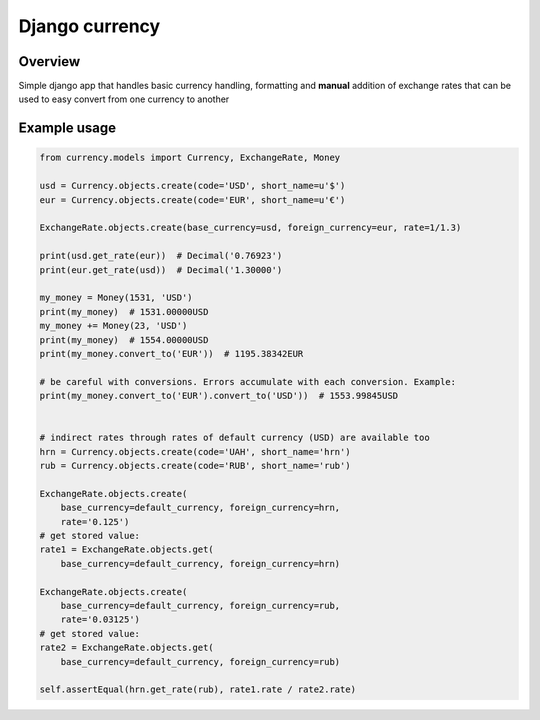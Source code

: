 ===============
Django currency
===============

Overview
========

Simple django app that handles basic currency handling, formatting and
**manual** addition of exchange rates that can be used
to easy convert from one currency to another


Example usage
=============


.. code-block:: python

   from currency.models import Currency, ExchangeRate, Money

   usd = Currency.objects.create(code='USD', short_name=u'$')
   eur = Currency.objects.create(code='EUR', short_name=u'€')

   ExchangeRate.objects.create(base_currency=usd, foreign_currency=eur, rate=1/1.3)

   print(usd.get_rate(eur))  # Decimal('0.76923')
   print(eur.get_rate(usd))  # Decimal('1.30000')

   my_money = Money(1531, 'USD')
   print(my_money)  # 1531.00000USD
   my_money += Money(23, 'USD')
   print(my_money)  # 1554.00000USD
   print(my_money.convert_to('EUR'))  # 1195.38342EUR

   # be careful with conversions. Errors accumulate with each conversion. Example:
   print(my_money.convert_to('EUR').convert_to('USD'))  # 1553.99845USD


   # indirect rates through rates of default currency (USD) are available too
   hrn = Currency.objects.create(code='UAH', short_name='hrn')
   rub = Currency.objects.create(code='RUB', short_name='rub')

   ExchangeRate.objects.create(
       base_currency=default_currency, foreign_currency=hrn,
       rate='0.125')
   # get stored value:
   rate1 = ExchangeRate.objects.get(
       base_currency=default_currency, foreign_currency=hrn)

   ExchangeRate.objects.create(
       base_currency=default_currency, foreign_currency=rub,
       rate='0.03125')
   # get stored value:
   rate2 = ExchangeRate.objects.get(
       base_currency=default_currency, foreign_currency=rub)

   self.assertEqual(hrn.get_rate(rub), rate1.rate / rate2.rate)
